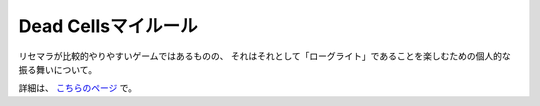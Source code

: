 Dead Cellsマイルール
====================

.. post:: 2024-03-01
   :external_link: https://sizu.me/attakei/posts/xdwecicc28xu
   :category: Hobby
   :tags: deadcells

リセマラが比較的やりやすいゲームではあるものの、
それはそれとして「ローグライト」であることを楽しむための個人的な振る舞いについて。

詳細は、 `こちらのページ <https://sizu.me/attakei/posts/xdwecicc28xu>`_ で。
